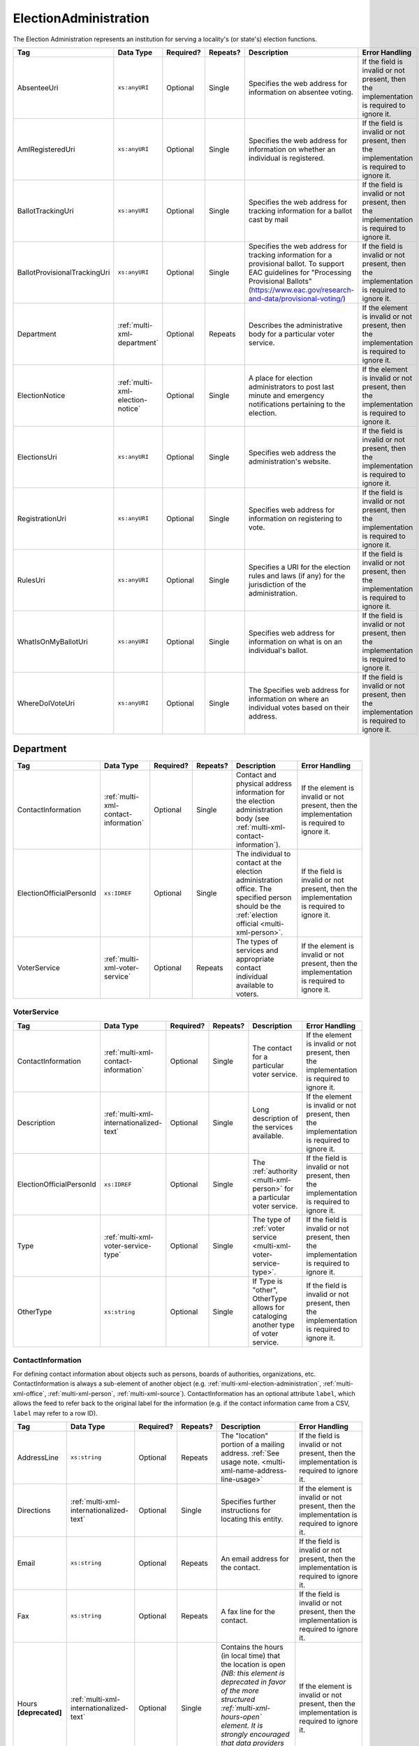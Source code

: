 .. This file is auto-generated.  Do not edit it by hand!

.. _multi-xml-election-administration:

ElectionAdministration
======================

The Election Administration represents an institution for serving a locality's (or state's) election
functions.

+------------------------------+----------------------------------+--------------+--------------+-------------------------------------------------------------+------------------------------------------+
| Tag                          | Data Type                        | Required?    | Repeats?     | Description                                                 | Error Handling                           |
+==============================+==================================+==============+==============+=============================================================+==========================================+
| AbsenteeUri                  | ``xs:anyURI``                    | Optional     | Single       | Specifies the web address for information on absentee       | If the field is invalid or not present,  |
|                              |                                  |              |              | voting.                                                     | then the implementation is required to   |
|                              |                                  |              |              |                                                             | ignore it.                               |
+------------------------------+----------------------------------+--------------+--------------+-------------------------------------------------------------+------------------------------------------+
| AmIRegisteredUri             | ``xs:anyURI``                    | Optional     | Single       | Specifies the web address for information on whether an     | If the field is invalid or not present,  |
|                              |                                  |              |              | individual is registered.                                   | then the implementation is required to   |
|                              |                                  |              |              |                                                             | ignore it.                               |
+------------------------------+----------------------------------+--------------+--------------+-------------------------------------------------------------+------------------------------------------+
| BallotTrackingUri            | ``xs:anyURI``                    | Optional     | Single       | Specifies the web address for tracking information for a    | If the field is invalid or not present,  |
|                              |                                  |              |              | ballot cast by mail                                         | then the implementation is required to   |
|                              |                                  |              |              |                                                             | ignore it.                               |
+------------------------------+----------------------------------+--------------+--------------+-------------------------------------------------------------+------------------------------------------+
| BallotProvisionalTrackingUri | ``xs:anyURI``                    | Optional     | Single       | Specifies the web address for tracking information for a    | If the field is invalid or not present,  |
|                              |                                  |              |              | provisional ballot. To support EAC guidelines for           | then the implementation is required to   |
|                              |                                  |              |              | "Processing Provisional Ballots"                            | ignore it.                               |
|                              |                                  |              |              | (https://www.eac.gov/research-and-data/provisional-voting/) |                                          |
+------------------------------+----------------------------------+--------------+--------------+-------------------------------------------------------------+------------------------------------------+
| Department                   | :ref:`multi-xml-department`      | Optional     | Repeats      | Describes the administrative body for a particular voter    | If the element is invalid or not         |
|                              |                                  |              |              | service.                                                    | present, then the implementation is      |
|                              |                                  |              |              |                                                             | required to ignore it.                   |
+------------------------------+----------------------------------+--------------+--------------+-------------------------------------------------------------+------------------------------------------+
| ElectionNotice               | :ref:`multi-xml-election-notice` | Optional     | Single       | A place for election administrators to post last minute and | If the element is invalid or not         |
|                              |                                  |              |              | emergency notifications pertaining to the election.         | present, then the implementation is      |
|                              |                                  |              |              |                                                             | required to ignore it.                   |
+------------------------------+----------------------------------+--------------+--------------+-------------------------------------------------------------+------------------------------------------+
| ElectionsUri                 | ``xs:anyURI``                    | Optional     | Single       | Specifies web address the administration's website.         | If the field is invalid or not present,  |
|                              |                                  |              |              |                                                             | then the implementation is required to   |
|                              |                                  |              |              |                                                             | ignore it.                               |
+------------------------------+----------------------------------+--------------+--------------+-------------------------------------------------------------+------------------------------------------+
| RegistrationUri              | ``xs:anyURI``                    | Optional     | Single       | Specifies web address for information on registering to     | If the field is invalid or not present,  |
|                              |                                  |              |              | vote.                                                       | then the implementation is required to   |
|                              |                                  |              |              |                                                             | ignore it.                               |
+------------------------------+----------------------------------+--------------+--------------+-------------------------------------------------------------+------------------------------------------+
| RulesUri                     | ``xs:anyURI``                    | Optional     | Single       | Specifies a URI for the election rules and laws (if any)    | If the field is invalid or not present,  |
|                              |                                  |              |              | for the jurisdiction of the administration.                 | then the implementation is required to   |
|                              |                                  |              |              |                                                             | ignore it.                               |
+------------------------------+----------------------------------+--------------+--------------+-------------------------------------------------------------+------------------------------------------+
| WhatIsOnMyBallotUri          | ``xs:anyURI``                    | Optional     | Single       | Specifies web address for information on what is on an      | If the field is invalid or not present,  |
|                              |                                  |              |              | individual's ballot.                                        | then the implementation is required to   |
|                              |                                  |              |              |                                                             | ignore it.                               |
+------------------------------+----------------------------------+--------------+--------------+-------------------------------------------------------------+------------------------------------------+
| WhereDoIVoteUri              | ``xs:anyURI``                    | Optional     | Single       | The Specifies web address for information on where an       | If the field is invalid or not present,  |
|                              |                                  |              |              | individual votes based on their address.                    | then the implementation is required to   |
|                              |                                  |              |              |                                                             | ignore it.                               |
+------------------------------+----------------------------------+--------------+--------------+-------------------------------------------------------------+------------------------------------------+

.. code-block:: xml
   :linenos:

   <ElectionAdministration id="ea40133">
      <AbsenteeUri>http://www.sbe.virginia.gov/absenteevoting.html</AbsenteeUri>
      <AmIRegisteredUri>https://www.vote.virginia.gov/</AmIRegisteredUri>
      <BallotTrackingUri>https://www.vote.virginia.gov/</BallotTrackingUri>
      <BallotProvisionalTrackingUri>https://www.vote.virginia.gov/</BallotProvisionalTrackingUri>
      <Department>
        <ContactInformation label="ci60000">
          <AddressLine>Washington Building First Floor</AddressLine>
          <AddressLine>1100 Bank Street</AddressLine>
          <AddressLine>Richmond, VA 23219</AddressLine>
          <Name>State Board of Elections</Name>
        </ContactInformation>
      </Department>
      <ElectionNotice>
        <NoticeText>
          <Text language="en">This is an emergency notification for this election.</Text>
        </NoticeText>
        <NoticeURI>https://www.yadayada.gov</NoticeURI>
      </ElectionNotice>
      <ElectionsUri>http://www.sbe.virginia.gov/</ElectionsUri>
      <RegistrationUri>https://www.vote.virginia.gov/</RegistrationUri>
      <RulesUri>http://www.sbe.virginia.gov/</RulesUri>
      <WhatIsOnMyBallotUri>https://www.vote.virginia.gov/</WhatIsOnMyBallotUri>
      <WhereDoIVoteUri>https://www.vote.virginia.gov/</WhereDoIVoteUri>
   </ElectionAdministration>


.. _multi-xml-department:

Department
----------

+--------------------------+--------------------------------------+--------------+--------------+------------------------------------------+------------------------------------------+
| Tag                      | Data Type                            | Required?    | Repeats?     | Description                              | Error Handling                           |
+==========================+======================================+==============+==============+==========================================+==========================================+
| ContactInformation       | :ref:`multi-xml-contact-information` | Optional     | Single       | Contact and physical address information | If the element is invalid or not         |
|                          |                                      |              |              | for the election administration body     | present, then the implementation is      |
|                          |                                      |              |              | (see                                     | required to ignore it.                   |
|                          |                                      |              |              | :ref:`multi-xml-contact-information`).   |                                          |
+--------------------------+--------------------------------------+--------------+--------------+------------------------------------------+------------------------------------------+
| ElectionOfficialPersonId | ``xs:IDREF``                         | Optional     | Single       | The individual to contact at the         | If the field is invalid or not present,  |
|                          |                                      |              |              | election administration office. The      | then the implementation is required to   |
|                          |                                      |              |              | specified person should be the           | ignore it.                               |
|                          |                                      |              |              | :ref:`election official                  |                                          |
|                          |                                      |              |              | <multi-xml-person>`.                     |                                          |
+--------------------------+--------------------------------------+--------------+--------------+------------------------------------------+------------------------------------------+
| VoterService             | :ref:`multi-xml-voter-service`       | Optional     | Repeats      | The types of services and appropriate    | If the element is invalid or not         |
|                          |                                      |              |              | contact individual available to voters.  | present, then the implementation is      |
|                          |                                      |              |              |                                          | required to ignore it.                   |
+--------------------------+--------------------------------------+--------------+--------------+------------------------------------------+------------------------------------------+


.. _multi-xml-voter-service:

VoterService
~~~~~~~~~~~~

+--------------------------+-----------------------------------------+--------------+--------------+------------------------------------------+------------------------------------------+
| Tag                      | Data Type                               | Required?    | Repeats?     | Description                              | Error Handling                           |
+==========================+=========================================+==============+==============+==========================================+==========================================+
| ContactInformation       | :ref:`multi-xml-contact-information`    | Optional     | Single       | The contact for a particular voter       | If the element is invalid or not         |
|                          |                                         |              |              | service.                                 | present, then the implementation is      |
|                          |                                         |              |              |                                          | required to ignore it.                   |
+--------------------------+-----------------------------------------+--------------+--------------+------------------------------------------+------------------------------------------+
| Description              | :ref:`multi-xml-internationalized-text` | Optional     | Single       | Long description of the services         | If the element is invalid or not         |
|                          |                                         |              |              | available.                               | present, then the implementation is      |
|                          |                                         |              |              |                                          | required to ignore it.                   |
+--------------------------+-----------------------------------------+--------------+--------------+------------------------------------------+------------------------------------------+
| ElectionOfficialPersonId | ``xs:IDREF``                            | Optional     | Single       | The :ref:`authority <multi-xml-person>`  | If the field is invalid or not present,  |
|                          |                                         |              |              | for a particular voter service.          | then the implementation is required to   |
|                          |                                         |              |              |                                          | ignore it.                               |
+--------------------------+-----------------------------------------+--------------+--------------+------------------------------------------+------------------------------------------+
| Type                     | :ref:`multi-xml-voter-service-type`     | Optional     | Single       | The type of :ref:`voter service          | If the field is invalid or not present,  |
|                          |                                         |              |              | <multi-xml-voter-service-type>`.         | then the implementation is required to   |
|                          |                                         |              |              |                                          | ignore it.                               |
+--------------------------+-----------------------------------------+--------------+--------------+------------------------------------------+------------------------------------------+
| OtherType                | ``xs:string``                           | Optional     | Single       | If Type is "other", OtherType allows for | If the field is invalid or not present,  |
|                          |                                         |              |              | cataloging another type of voter         | then the implementation is required to   |
|                          |                                         |              |              | service.                                 | ignore it.                               |
+--------------------------+-----------------------------------------+--------------+--------------+------------------------------------------+------------------------------------------+


.. _multi-xml-contact-information:

ContactInformation
~~~~~~~~~~~~~~~~~~

For defining contact information about objects such as persons, boards of authorities,
organizations, etc. ContactInformation is always a sub-element of another object (e.g.
:ref:`multi-xml-election-administration`, :ref:`multi-xml-office`,
:ref:`multi-xml-person`, :ref:`multi-xml-source`). ContactInformation has an optional attribute
``label``, which allows the feed to refer back to the original label for the information
(e.g. if the contact information came from a CSV, ``label`` may refer to a row ID).

+------------------+-----------------------------------------+--------------+--------------+------------------------------------------+------------------------------------------+
| Tag              | Data Type                               | Required?    | Repeats?     | Description                              | Error Handling                           |
+==================+=========================================+==============+==============+==========================================+==========================================+
| AddressLine      | ``xs:string``                           | Optional     | Repeats      | The "location" portion of a mailing      | If the field is invalid or not present,  |
|                  |                                         |              |              | address. :ref:`See usage note.           | then the implementation is required to   |
|                  |                                         |              |              | <multi-xml-name-address-line-usage>`     | ignore it.                               |
+------------------+-----------------------------------------+--------------+--------------+------------------------------------------+------------------------------------------+
| Directions       | :ref:`multi-xml-internationalized-text` | Optional     | Single       | Specifies further instructions for       | If the element is invalid or not         |
|                  |                                         |              |              | locating this entity.                    | present, then the implementation is      |
|                  |                                         |              |              |                                          | required to ignore it.                   |
+------------------+-----------------------------------------+--------------+--------------+------------------------------------------+------------------------------------------+
| Email            | ``xs:string``                           | Optional     | Repeats      | An email address for the contact.        | If the field is invalid or not present,  |
|                  |                                         |              |              |                                          | then the implementation is required to   |
|                  |                                         |              |              |                                          | ignore it.                               |
+------------------+-----------------------------------------+--------------+--------------+------------------------------------------+------------------------------------------+
| Fax              | ``xs:string``                           | Optional     | Repeats      | A fax line for the contact.              | If the field is invalid or not present,  |
|                  |                                         |              |              |                                          | then the implementation is required to   |
|                  |                                         |              |              |                                          | ignore it.                               |
+------------------+-----------------------------------------+--------------+--------------+------------------------------------------+------------------------------------------+
| Hours            | :ref:`multi-xml-internationalized-text` | Optional     | Single       | Contains the hours (in local time) that  | If the element is invalid or not         |
| **[deprecated]** |                                         |              |              | the location is open *(NB: this element  | present, then the implementation is      |
|                  |                                         |              |              | is deprecated in favor of the more       | required to ignore it.                   |
|                  |                                         |              |              | structured :ref:`multi-xml-hours-open`   |                                          |
|                  |                                         |              |              | element. It is strongly encouraged that  |                                          |
|                  |                                         |              |              | data providers move toward contributing  |                                          |
|                  |                                         |              |              | hours in this format)*.                  |                                          |
+------------------+-----------------------------------------+--------------+--------------+------------------------------------------+------------------------------------------+
| HoursOpenId      | ``xs:IDREF``                            | Optional     | Single       | References an                            | If the field is invalid or not present,  |
|                  |                                         |              |              | :ref:`multi-xml-hours-open` element,     | then the implementation is required to   |
|                  |                                         |              |              | which lists the hours of operation for a | ignore it.                               |
|                  |                                         |              |              | location.                                |                                          |
+------------------+-----------------------------------------+--------------+--------------+------------------------------------------+------------------------------------------+
| LatLng           | :ref:`multi-xml-lat-lng`                | Optional     | Single       | Specifies the latitude and longitude of  | If the element is invalid or not         |
|                  |                                         |              |              | this entity.                             | present, then the implementation is      |
|                  |                                         |              |              |                                          | required to ignore it.                   |
+------------------+-----------------------------------------+--------------+--------------+------------------------------------------+------------------------------------------+
| Name             | ``xs:string``                           | Optional     | Single       | The name of the location or contact.     | If the field is invalid or not present,  |
|                  |                                         |              |              | :ref:`See usage note.                    | then the implementation is required to   |
|                  |                                         |              |              | <multi-xml-name-address-line-usage>`     | ignore it.                               |
+------------------+-----------------------------------------+--------------+--------------+------------------------------------------+------------------------------------------+
| Phone            | ``xs:string``                           | Optional     | Repeats      | A phone number for the contact.          | If the field is invalid or not present,  |
|                  |                                         |              |              |                                          | then the implementation is required to   |
|                  |                                         |              |              |                                          | ignore it.                               |
+------------------+-----------------------------------------+--------------+--------------+------------------------------------------+------------------------------------------+
| Uri              | ``xs:anyURI``                           | Optional     | Repeats      | An informational URI for the contact or  | If the field is invalid or not present,  |
|                  |                                         |              |              | location.                                | then the implementation is required to   |
|                  |                                         |              |              |                                          | ignore it.                               |
+------------------+-----------------------------------------+--------------+--------------+------------------------------------------+------------------------------------------+

.. _multi-xml-name-address-line-usage:

``Name`` and ``AddressLine`` Usage Note
^^^^^^^^^^^^^^^^^^^^^^^^^^^^^^^^^^^^^^^

The ``Name`` and ``AddressLine`` fields should be chosen so that a display
or mailing address can be constructed programmatically by joining the
``Name`` and ``AddressLine`` fields together.  For example, for the
following address::

    Department of Elections
    1 Dr. Carlton B. Goodlett Place, Room 48
    San Francisco, CA 94102

The name could be "Department of Elections" and the first address line
could be "1 Dr. Carlton B. Goodlett Place, Room 48."

However, VIP does not yet support the representation of mailing addresses
whose "name" portion spans more than one line, for example::

    California Secretary of State
    Elections Division
    1500 11th Street
    Sacramento, CA 95814

For addresses like the above, we recommend choosing a name like, "California
Secretary of State, Elections Division" with "1500 11th Street" as the
first address line. This would result in a programmatically constructed
address like the following::

    California Secretary of State, Elections Division
    1500 11th Street
    Sacramento, CA 95814

.. code-block:: xml
   :linenos:

   <ContactInformation label="ci10861a">
      <AddressLine>1600 Pennsylvania Ave</AddressLine>
      <AddressLine>Washington, DC 20006</AddressLine>
      <Email>president@whitehouse.gov</Email>
      <Phone>202-456-1111</Phone>
      <Phone annotation="TDD">202-456-6213</Phone>
      <Uri>http://www.whitehouse.gov</Uri>
   </ContactInformation>


.. _multi-xml-election-notice:

ElectionNotice
--------------

+--------------+-----------------------------------------+--------------+--------------+------------------------------------------+------------------------------------------+
| Tag          | Data Type                               | Required?    | Repeats?     | Description                              | Error Handling                           |
+==============+=========================================+==============+==============+==========================================+==========================================+
| NoticeText   | :ref:`multi-xml-internationalized-text` | **Required** | Single       | The last minute or emergency             | If the element is invalid, then the      |
|              |                                         |              |              | notification text should be placed here. | implementation is required to ignore the |
|              |                                         |              |              |                                          | ``ElectionNotice`` element containing    |
|              |                                         |              |              |                                          | it.                                      |
+--------------+-----------------------------------------+--------------+--------------+------------------------------------------+------------------------------------------+
| NoticeUri    | ``xs:anyURI``                           | Optional     | Single       | Optional URL for additional information  | If the field is invalid or not present,  |
|              |                                         |              |              | related to the last minute or emergency  | then the implementation is required to   |
|              |                                         |              |              | notification.                            | ignore it.                               |
+--------------+-----------------------------------------+--------------+--------------+------------------------------------------+------------------------------------------+


.. _multi-xml-voter-service:

VoterService
------------

+--------------------------+-----------------------------------------+--------------+--------------+------------------------------------------+------------------------------------------+
| Tag                      | Data Type                               | Required?    | Repeats?     | Description                              | Error Handling                           |
+==========================+=========================================+==============+==============+==========================================+==========================================+
| ContactInformation       | :ref:`multi-xml-contact-information`    | Optional     | Single       | The contact for a particular voter       | If the element is invalid or not         |
|                          |                                         |              |              | service.                                 | present, then the implementation is      |
|                          |                                         |              |              |                                          | required to ignore it.                   |
+--------------------------+-----------------------------------------+--------------+--------------+------------------------------------------+------------------------------------------+
| Description              | :ref:`multi-xml-internationalized-text` | Optional     | Single       | Long description of the services         | If the element is invalid or not         |
|                          |                                         |              |              | available.                               | present, then the implementation is      |
|                          |                                         |              |              |                                          | required to ignore it.                   |
+--------------------------+-----------------------------------------+--------------+--------------+------------------------------------------+------------------------------------------+
| ElectionOfficialPersonId | ``xs:IDREF``                            | Optional     | Single       | The :ref:`authority <multi-xml-person>`  | If the field is invalid or not present,  |
|                          |                                         |              |              | for a particular voter service.          | then the implementation is required to   |
|                          |                                         |              |              |                                          | ignore it.                               |
+--------------------------+-----------------------------------------+--------------+--------------+------------------------------------------+------------------------------------------+
| Type                     | :ref:`multi-xml-voter-service-type`     | Optional     | Single       | The type of :ref:`voter service          | If the field is invalid or not present,  |
|                          |                                         |              |              | <multi-xml-voter-service-type>`.         | then the implementation is required to   |
|                          |                                         |              |              |                                          | ignore it.                               |
+--------------------------+-----------------------------------------+--------------+--------------+------------------------------------------+------------------------------------------+
| OtherType                | ``xs:string``                           | Optional     | Single       | If Type is "other", OtherType allows for | If the field is invalid or not present,  |
|                          |                                         |              |              | cataloging another type of voter         | then the implementation is required to   |
|                          |                                         |              |              | service.                                 | ignore it.                               |
+--------------------------+-----------------------------------------+--------------+--------------+------------------------------------------+------------------------------------------+
